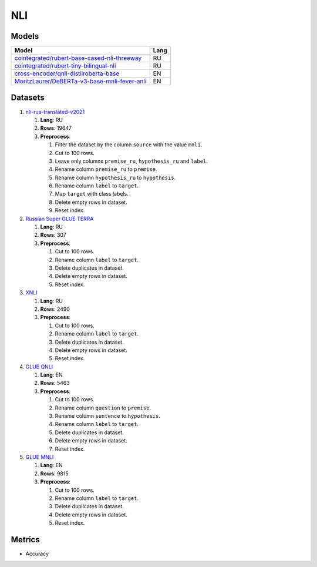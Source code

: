.. _nli-label:

NLI
===

Models
------

+-------------------------------------------------------------------+------+
| Model                                                             | Lang |
+===================================================================+======+
| `cointegrated/rubert-base-cased-nli-threeway <https://            | RU   |
| huggingface.co/cointegrated/rubert-base-cased-nli-threeway>`__    |      |
+-------------------------------------------------------------------+------+
| `cointegrated/rubert-tiny-bilingual-nli                           | RU   |
| <face.co/cointegrated/rubert-tiny-bilingual-nli>`__               |      |
+-------------------------------------------------------------------+------+
| `cross-encoder/qnli-distilroberta-base                            | EN   |
| <https://huggingface.co/cross-encoder/qnli-distilroberta-base>`__ |      |
+-------------------------------------------------------------------+------+
| `MoritzLaurer/DeBERTa-v3-base-mnli-fever-anli <https:             | EN   |
| //huggingface.co/MoritzLaurer/DeBERTa-v3-base-mnli-fever-anli>`__ |      |
+-------------------------------------------------------------------+------+


Datasets
--------

1. `nli-rus-translated-v2021 <https://huggingface.co/datasets/cointegrated/nli-rus-translated-v2021>`__

   1. **Lang**: RU
   2. **Rows**: 19647
   3. **Preprocess**:

      1. Filter the dataset by the column ``source`` with the value ``mnli``.
      2. Cut to 100 rows.
      3. Leave only columns ``premise_ru``, ``hypothesis_ru`` and ``label``.
      4. Rename column ``premise_ru`` to ``premise``.
      5. Rename column ``hypothesis_ru`` to ``hypothesis``.
      6. Rename column ``label`` to  ``target``.
      7. Map ``target`` with class labels.
      8. Delete empty rows in dataset.
      9. Reset index.

2. `Russian Super GLUE TERRA <https://huggingface.co/datasets/RussianNLP/russian_super_glue>`__

   1. **Lang**: RU
   2. **Rows**: 307
   3. **Preprocess**:

      1. Cut to 100 rows.
      2. Rename column ``label`` to  ``target``.
      3. Delete duplicates in dataset.
      4. Delete empty rows in dataset.
      5. Reset index.

3. `XNLI <https://huggingface.co/datasets/xnli>`__

   1. **Lang**: RU
   2. **Rows**: 2490
   3. **Preprocess**:

      1. Cut to 100 rows.
      2. Rename column ``label`` to  ``target``.
      3. Delete duplicates in dataset.
      4. Delete empty rows in dataset.
      5. Reset index.

4. `GLUE QNLI <https://huggingface.co/datasets/glue>`__

   1. **Lang**: EN
   2. **Rows**: 5463
   3. **Preprocess**:

      1. Cut to 100 rows.
      2. Rename column ``question`` to  ``premise``.
      3. Rename column ``sentence`` to  ``hypothesis``.
      4. Rename column ``label`` to  ``target``.
      5. Delete duplicates in dataset.
      6. Delete empty rows in dataset.
      7. Reset index.

5. `GLUE MNLI <https://huggingface.co/datasets/glue>`__

   1. **Lang**: EN
   2. **Rows**: 9815
   3. **Preprocess**:

      1. Cut to 100 rows.
      2. Rename column ``label`` to  ``target``.
      3. Delete duplicates in dataset.
      4. Delete empty rows in dataset.
      5. Reset index.

Metrics
-------

-  Accuracy
